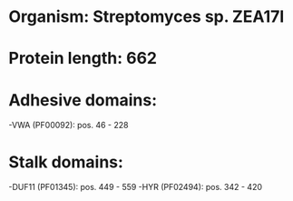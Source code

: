 * Organism: Streptomyces sp. ZEA17I
* Protein length: 662
* Adhesive domains:
-VWA (PF00092): pos. 46 - 228
* Stalk domains:
-DUF11 (PF01345): pos. 449 - 559
-HYR (PF02494): pos. 342 - 420

